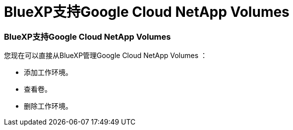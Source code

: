 = BlueXP支持Google Cloud NetApp Volumes
:allow-uri-read: 




=== BlueXP支持Google Cloud NetApp Volumes

您现在可以直接从BlueXP管理Google Cloud NetApp Volumes ：

* 添加工作环境。
* 查看卷。
* 删除工作环境。

